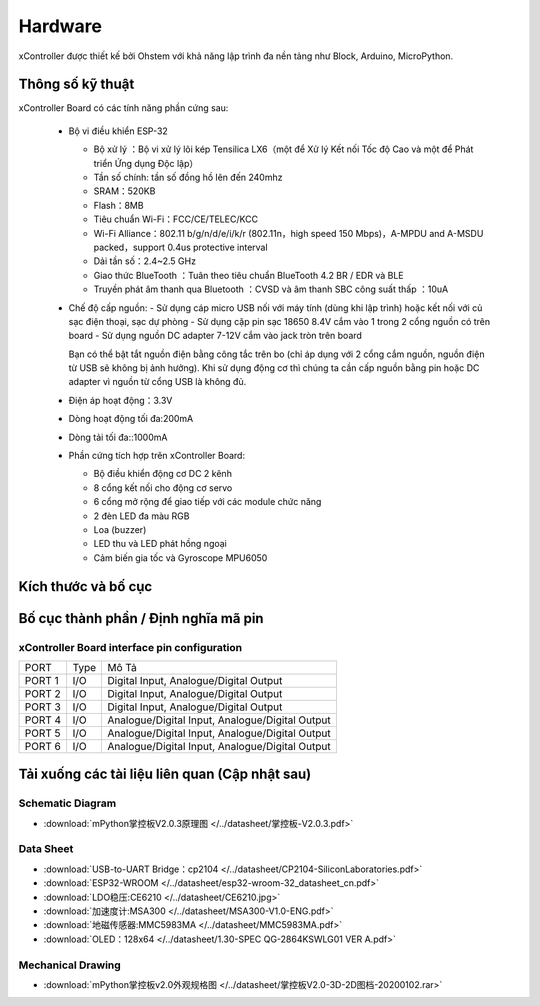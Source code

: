 Hardware
====================

xController được thiết kế bởi Ohstem với khả năng lập trình đa nền tảng như Block, Arduino, MicroPython.

.. image:: images/xBuild-2.png
  :width: 600
  :align: center

Thông số kỹ thuật
-----------

xController Board có các tính năng phần cứng sau:

  - Bộ vi điều khiển ESP-32

    - Bộ xử lý ：Bộ vi xử lý lõi kép Tensilica LX6（một để Xử lý Kết nối Tốc độ Cao và một để Phát triển Ứng dụng Độc lập）
    - Tần số chính: tần số đồng hồ lên đến 240mhz
    -	SRAM：520KB
    - Flash：8MB
    - Tiêu chuẩn Wi-Fi：FCC/CE/TELEC/KCC
    - Wi-Fi Alliance：802.11 b/g/n/d/e/i/k/r (802.11n，high speed 150 Mbps)，A-MPDU and A-MSDU packed，support 0.4us protective interval
    - Dải tần số：2.4~2.5 GHz
    - Giao thức BlueTooth ：Tuân theo tiêu chuẩn BlueTooth 4.2 BR / EDR và ​​BLE
    - Truyền phát âm thanh qua Bluetooth ：CVSD và âm thanh SBC công suất thấp ：10uA

  - Chế độ cấp nguồn:
    - Sử dụng cáp micro USB nối với máy tính (dùng khi lập trình) hoặc kết nối với củ sạc điện thoại, sạc dự phòng
    - Sử dụng cặp pin sạc 18650 8.4V cắm vào 1 trong 2 cổng nguồn có trên board
    - Sử dụng nguồn DC adapter 7-12V cắm vào jack tròn trên board 

    Bạn có thể bật tắt nguồn điện bằng công tắc trên bo (chỉ áp dụng với 2 cổng cắm nguồn, nguồn điện từ USB sẽ không bị ảnh hưởng). Khi sử dụng động cơ thì chúng ta cần cấp nguồn bằng pin hoặc DC adapter vì nguồn từ cổng USB là không đủ.

  - Điện áp hoạt động：3.3V
  - Dòng hoạt động tối đa:200mA
  - Dòng tải tối đa::1000mA
  - Phần cứng tích hợp trên xController Board:

    - Bộ điều khiển động cơ DC 2 kênh
    - 8 cổng kết nối cho động cơ servo
    - 6 cổng mở rộng để giao tiếp với các module chức năng
    - 2 đèn LED đa màu RGB
    - Loa (buzzer)
    - LED thu và LED phát hồng ngoại
    - Cảm biến gia tốc và Gyroscope MPU6050



Kích thước và bố cục
--------------

.. image:: images/掌控板V2.0-2D图档-20200102-1.png
  :width: 800px
  

Bố cục thành phần / Định nghĩa mã pin
--------------

.. figure:: images/xBuild-3.png
  :width: 600px
  :align: center


.. _mPythonPindesc:

xController Board interface pin configuration
+++++++++++++++++++++++++



=============== ======  ====================================  
 PORT            Type    Mô Tả
 PORT 1          I/O     Digital Input, Analogue/Digital Output
 PORT 2          I/O     Digital Input, Analogue/Digital Output
 PORT 3          I/O     Digital Input, Analogue/Digital Output 
 PORT 4          I/O     Analogue/Digital Input, Analogue/Digital Output 
 PORT 5          I/O     Analogue/Digital Input, Analogue/Digital Output 
 PORT 6          I/O     Analogue/Digital Input, Analogue/Digital Output 
   
=============== ======  ==================================== 


Tải xuống các tài liệu liên quan (Cập nhật sau)
--------------

Schematic Diagram
++++++

* :download:`mPython掌控板V2.0.3原理图 </../datasheet/掌控板-V2.0.3.pdf>`

Data Sheet
++++++++++++++++

* :download:`USB-to-UART Bridge：cp2104 </../datasheet/CP2104-SiliconLaboratories.pdf>`
* :download:`ESP32-WROOM </../datasheet/esp32-wroom-32_datasheet_cn.pdf>`
* :download:`LDO稳压:CE6210 </../datasheet/CE6210.jpg>`
* :download:`加速度计:MSA300 </../datasheet/MSA300-V1.0-ENG.pdf>`
* :download:`地磁传感器:MMC5983MA </../datasheet/MMC5983MA.pdf>`
* :download:`OLED：128x64 </../datasheet/1.30-SPEC QG-2864KSWLG01 VER A.pdf>`

Mechanical Drawing
+++++++++++++++++

* :download:`mPython掌控板v2.0外观规格图 </../datasheet/掌控板V2.0-3D-2D图档-20200102.rar>`
